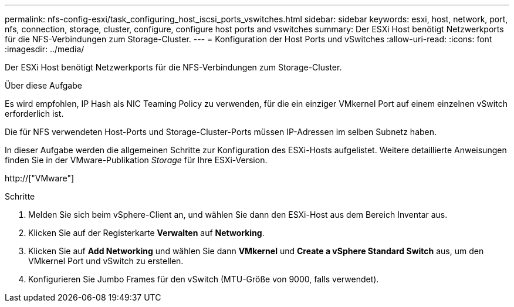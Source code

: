 ---
permalink: nfs-config-esxi/task_configuring_host_iscsi_ports_vswitches.html 
sidebar: sidebar 
keywords: esxi, host, network, port, nfs, connection, storage, cluster, configure, configure host ports and vswitches 
summary: Der ESXi Host benötigt Netzwerkports für die NFS-Verbindungen zum Storage-Cluster. 
---
= Konfiguration der Host Ports und vSwitches
:allow-uri-read: 
:icons: font
:imagesdir: ../media/


[role="lead"]
Der ESXi Host benötigt Netzwerkports für die NFS-Verbindungen zum Storage-Cluster.

.Über diese Aufgabe
Es wird empfohlen, IP Hash als NIC Teaming Policy zu verwenden, für die ein einziger VMkernel Port auf einem einzelnen vSwitch erforderlich ist.

Die für NFS verwendeten Host-Ports und Storage-Cluster-Ports müssen IP-Adressen im selben Subnetz haben.

In dieser Aufgabe werden die allgemeinen Schritte zur Konfiguration des ESXi-Hosts aufgelistet. Weitere detaillierte Anweisungen finden Sie in der VMware-Publikation _Storage_ für Ihre ESXi-Version.

http://["VMware"]

.Schritte
. Melden Sie sich beim vSphere-Client an, und wählen Sie dann den ESXi-Host aus dem Bereich Inventar aus.
. Klicken Sie auf der Registerkarte *Verwalten* auf *Networking*.
. Klicken Sie auf *Add Networking* und wählen Sie dann *VMkernel* und *Create a vSphere Standard Switch* aus, um den VMkernel Port und vSwitch zu erstellen.
. Konfigurieren Sie Jumbo Frames für den vSwitch (MTU-Größe von 9000, falls verwendet).


